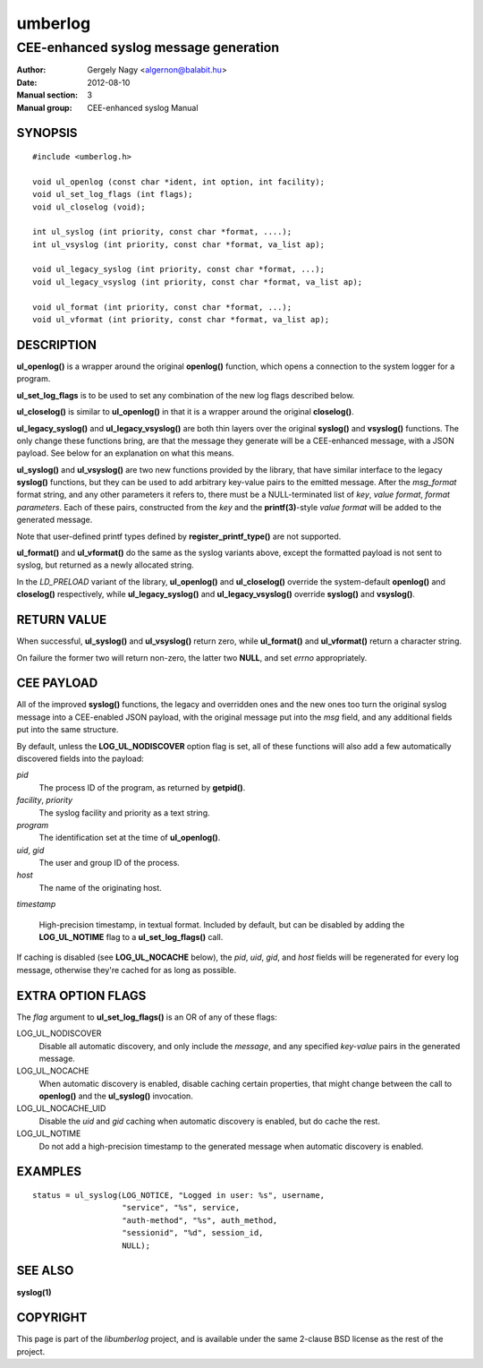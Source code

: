 ========
umberlog
========

--------------------------------------
CEE-enhanced syslog message generation
--------------------------------------

:Author: Gergely Nagy <algernon@balabit.hu>
:Date: 2012-08-10
:Manual section: 3
:Manual group: CEE-enhanced syslog Manual

SYNOPSIS
========

::
   
   #include <umberlog.h>

   void ul_openlog (const char *ident, int option, int facility);
   void ul_set_log_flags (int flags);
   void ul_closelog (void);

   int ul_syslog (int priority, const char *format, ....);
   int ul_vsyslog (int priority, const char *format, va_list ap);

   void ul_legacy_syslog (int priority, const char *format, ...);
   void ul_legacy_vsyslog (int priority, const char *format, va_list ap);

   void ul_format (int priority, const char *format, ...);
   void ul_vformat (int priority, const char *format, va_list ap);

DESCRIPTION
===========

**ul_openlog()** is a wrapper around the original **openlog()**
function, which opens a connection to the system logger for a
program.

**ul_set_log_flags** is to be used to set any combination of the new
log flags described below.

**ul_closelog()** is similar to **ul_openlog()** in that it is a
wrapper around the original **closelog()**.

**ul_legacy_syslog()** and **ul_legacy_vsyslog()** are both thin
layers over the original **syslog()** and **vsyslog()** functions. The
only change these functions bring, are that the message they generate
will be a CEE-enhanced message, with a JSON payload. See below for an
explanation on what this means.

**ul_syslog()** and **ul_vsyslog()** are two new functions provided by
the library, that have similar interface to the legacy **syslog()**
functions, but they can be used to add arbitrary key-value pairs to
the emitted message. After the *msg_format* format string, and any
other parameters it refers to, there must be a NULL-terminated list of
*key*, *value format*, *format parameters*. Each of these pairs,
constructed from the *key* and the **printf(3)**-style *value format*
will be added to the generated message.

Note that user-defined printf types defined by
**register_printf_type()** are not supported.

**ul_format()** and **ul_vformat()** do the same as the syslog
variants above, except the formatted payload is not sent to syslog,
but returned as a newly allocated string.

In the *LD_PRELOAD* variant of the library, **ul_openlog()** and
**ul_closelog()** override the system-default **openlog()** and
**closelog()** respectively, while **ul_legacy_syslog()** and
**ul_legacy_vsyslog()** override **syslog()** and **vsyslog()**.

RETURN VALUE
============

When successful, **ul_syslog()** and **ul_vsyslog()** return zero,
while **ul_format()** and **ul_vformat()** return a character string.

On failure the former two will return non-zero, the latter two
**NULL**, and set *errno* appropriately.

CEE PAYLOAD
===========

All of the improved **syslog()** functions, the legacy and overridden
ones and the new ones too turn the original syslog message into a
CEE-enabled JSON payload, with the original message put into the *msg*
field, and any additional fields put into the same structure.

By default, unless the **LOG_UL_NODISCOVER** option flag is set, all
of these functions will also add a few automatically discovered fields
into the payload:

*pid*
  The process ID of the program, as returned by **getpid()**.

*facility*, *priority*
  The syslog facility and priority as a text string.

*program*
  The identification set at the time of **ul_openlog()**.

*uid*, *gid*
  The user and group ID of the process.

*host*
  The name of the originating host.

*timestamp*

  High-precision timestamp, in textual format. Included by default,
  but can be disabled by adding the **LOG_UL_NOTIME** flag to a
  **ul_set_log_flags()** call.

If caching is disabled (see **LOG_UL_NOCACHE** below), the *pid*,
*uid*, *gid*, and *host* fields will be regenerated for every log
message, otherwise they're cached for as long as possible.
  
EXTRA OPTION FLAGS
==================

The *flag* argument to **ul_set_log_flags()** is an OR of any of these
flags:

LOG_UL_NODISCOVER
  Disable all automatic discovery, and only include the *message*,
  and any specified *key-value* pairs in the generated message.

LOG_UL_NOCACHE
  When automatic discovery is enabled, disable caching certain
  properties, that might change between the call to **openlog()** and
  the **ul_syslog()** invocation.

LOG_UL_NOCACHE_UID
  Disable the *uid* and *gid* caching when automatic discovery is
  enabled, but do cache the rest.
  
LOG_UL_NOTIME
  Do not add a high-precision timestamp to the generated message when
  automatic discovery is enabled.

EXAMPLES
========

::

    status = ul_syslog(LOG_NOTICE, "Logged in user: %s", username,
                       "service", "%s", service,
                       "auth-method", "%s", auth_method,
                       "sessionid", "%d", session_id,
                       NULL);

SEE ALSO
========
**syslog(1)**

COPYRIGHT
=========

This page is part of the *libumberlog* project, and is available under
the same 2-clause BSD license as the rest of the project.
